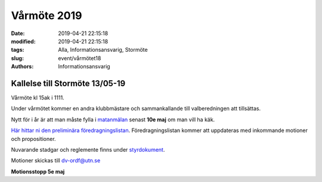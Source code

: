 Vårmöte 2019
#############

:date: 2019-04-21 22:15:18
:modified: 2019-04-21 22:15:18
:tags: Alla, Informationsansvarig, Stormöte
:slug: event/vårmötet18
:authors: Informationsansvarig


**Kallelse till Stormöte 13/05-19**
==========================================================================
Vårmöte kl 15ak i 1111.

Under vårmötet kommer en andra klubbmästare och sammankallande till valberedningen att
tillsättas.

Nytt för i år är att man måste fylla i `matanmälan <https://forms.gle/3WWNApF4bcqqnXWi6>`__ senast **10e maj** om man vill ha käk.

`Här hittar ni den preliminära föredragningslistan <https://drive.google.com/a/utn.se/file/d/1c0kTa5kM81UO_8LisonpRawUO5nBAOaU/view?usp=sharing>`__. Föredragningslistan kommer att uppdateras
med inkommande motioner och propositioner.

Nuvarande stadgar och reglemente finns under `styrdokument <http://www.datavetenskap.nu/foreningar/ud-2/arkiv/>`__.

Motioner skickas till dv-ordf@utn.se

**Motionsstopp 5e maj**
